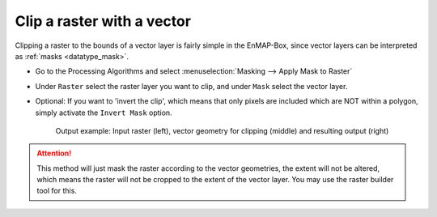Clip a raster with a vector
===========================

Clipping a raster to the bounds of a vector layer is fairly simple in the EnMAP-Box, since vector layers can be
interpreted as :ref:`masks <datatype_mask>`.

* Go to the Processing Algorithms and select :menuselection:`Masking --> Apply Mask to Raster`
* Under ``Raster`` select the raster layer you want to clip, and under ``Mask`` select the vector layer.
* Optional: If you want to 'invert the clip', which means that only pixels are included which are NOT within a polygon,
  simply activate the ``Invert Mask`` option.


  .. figure:: ../../img/cb_cliprasterwvector.png
     :width: 100%

     Output example: Input raster (left), vector geometry for clipping (middle) and resulting output (right)


.. attention::

   This method will just mask the raster according to the vector geometries, the extent will not be altered,
   which means the raster will not be cropped to the extent of the vector layer. You may use the raster builder tool
   for this.